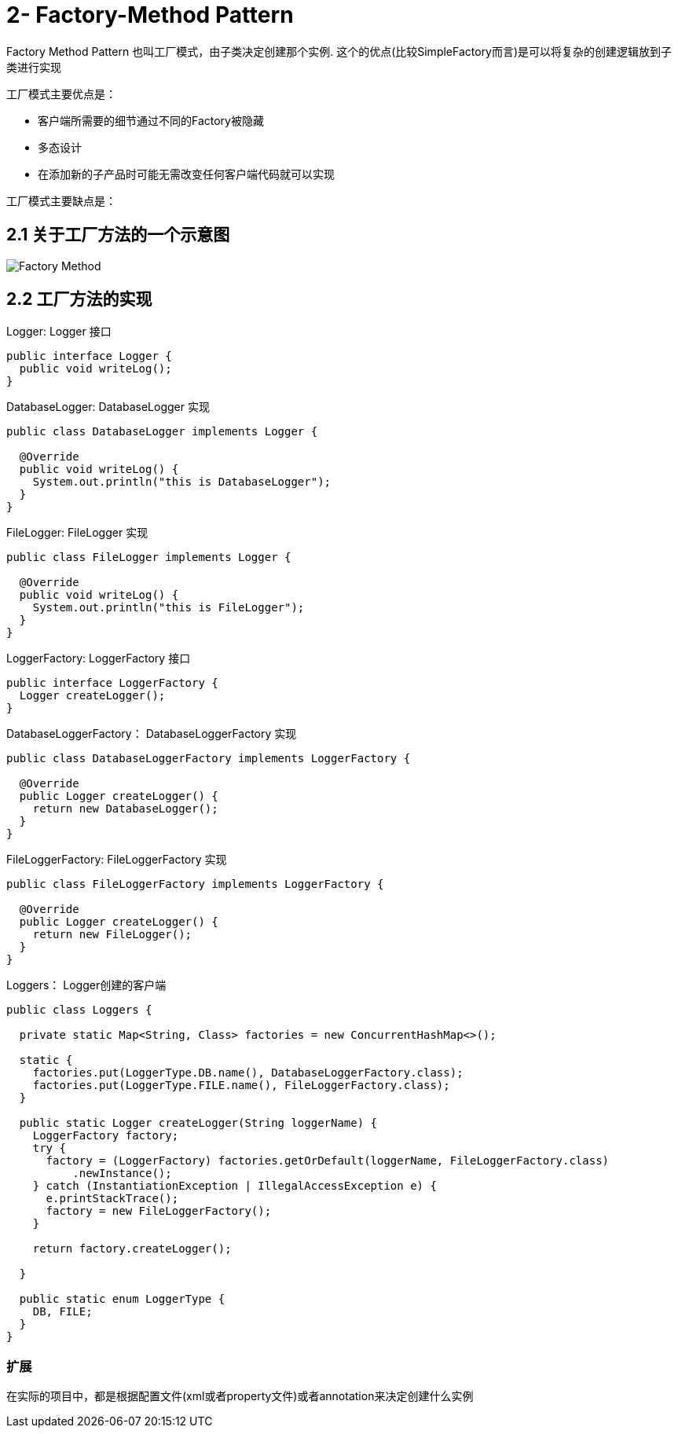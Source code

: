 = 2- Factory-Method Pattern

Factory Method Pattern 也叫工厂模式，由子类决定创建那个实例.
这个的优点(比较SimpleFactory而言)是可以将复杂的创建逻辑放到子类进行实现

工厂模式主要优点是：

- 客户端所需要的细节通过不同的Factory被隐藏
- 多态设计
- 在添加新的子产品时可能无需改变任何客户端代码就可以实现

工厂模式主要缺点是：


== 2.1 关于工厂方法的一个示意图

image::Factory-Method.png[]

== 2.2 工厂方法的实现

[source,java]

.Logger: Logger 接口
----
public interface Logger {
  public void writeLog();
}
----

.DatabaseLogger: DatabaseLogger 实现
----
public class DatabaseLogger implements Logger {

  @Override
  public void writeLog() {
    System.out.println("this is DatabaseLogger");
  }
}
----
.FileLogger: FileLogger 实现
----
public class FileLogger implements Logger {

  @Override
  public void writeLog() {
    System.out.println("this is FileLogger");
  }
}
----
.LoggerFactory: LoggerFactory 接口
----
public interface LoggerFactory {
  Logger createLogger();
}
----
.DatabaseLoggerFactory： DatabaseLoggerFactory 实现
----
public class DatabaseLoggerFactory implements LoggerFactory {

  @Override
  public Logger createLogger() {
    return new DatabaseLogger();
  }
}
----

.FileLoggerFactory: FileLoggerFactory 实现
----
public class FileLoggerFactory implements LoggerFactory {

  @Override
  public Logger createLogger() {
    return new FileLogger();
  }
}
----
.Loggers： Logger创建的客户端
----
public class Loggers {

  private static Map<String, Class> factories = new ConcurrentHashMap<>();

  static {
    factories.put(LoggerType.DB.name(), DatabaseLoggerFactory.class);
    factories.put(LoggerType.FILE.name(), FileLoggerFactory.class);
  }

  public static Logger createLogger(String loggerName) {
    LoggerFactory factory;
    try {
      factory = (LoggerFactory) factories.getOrDefault(loggerName, FileLoggerFactory.class)
          .newInstance();
    } catch (InstantiationException | IllegalAccessException e) {
      e.printStackTrace();
      factory = new FileLoggerFactory();
    }

    return factory.createLogger();

  }

  public static enum LoggerType {
    DB, FILE;
  }
}
----

=== 扩展

在实际的项目中，都是根据配置文件(xml或者property文件)或者annotation来决定创建什么实例